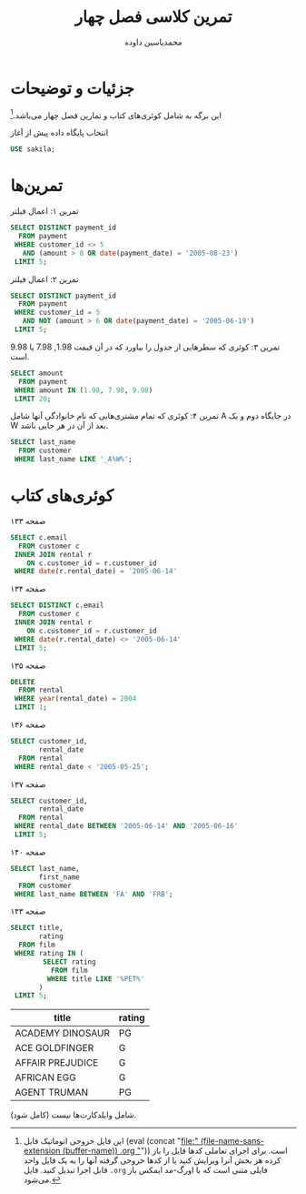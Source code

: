 # -*- eval: (add-hook 'after-save-hook 'org-babel-tangle nil t); org-latex-default-figure-position: H; -*-
#+TITLE: تمرین کلاسی فصل چهار
#+AUTHOR: @@latex:\rl{@@محمدیاسین داوده@@latex:}@@
#+PROPERTY: header-args:sql :engine mysql :exports both :tangle "ch4.sql" :comments link :session sql :database sakila
#+STARTUP: fold
#+LANGUAGE: fa
#+LATEX_HEADER: \usepackage{xepersian}\settextfont{XB Roya}\setlatintextfont{XB Roya}\setmonofont{Iosevka}
#+LATEX_HEADER: \xpretocmd{\verbatim}{\begin{LTR}}{}{} \xapptocmd{\endverbatim}{\end{LTR}}{}{} \xpretocmd{\minted}{\VerbatimEnvironment\begin{LTR}}{}{} \xapptocmd{\endminted}{\end{LTR}}{}{}
#+LATEX_HEADER: \xpretocmd{\tabular}{\begin{latin}}{}{} \xapptocmd{\endtabular}{\end{latin}}{}{}
#+LATEX_HEADER: \SetupFloatingEnvironment{listing}{name=کد}
#+MACRO: lr @@latex:\lr{@@​$1​@@latex:}@@
#+MACRO: lt @@latex:\lr{@@​~$1~​@@latex:}@@
#+MACRO: filename (eval (concat "[[file:" (file-name-sans-extension (buffer-name)) $1 "]]"))

* جزئیات و توضیحات

این برگه به شامل کوئری‌های کتاب و تمارین فصل چهار می‌باشد.[fn:orgnote:این فایل خروجی اتوماتیک فایل {{{filename(.org)}}} است. برای اجرای تعاملی کدها فایل را باز کرده هر بخش آنرا ویرایش کنید یا از کدها خروجی گرفته آنها را به یک فایل واحد قابل اجرا تبدیل کنید. فایل ~.org~ فایلی متنی است که با اورگ-مد ایمکس باز می‌شود.]

#+CAPTION: انتخاب پایگاه داده پیش از آغاز
#+begin_src sql :results none :exports code
USE sakila;
#+end_src

* تمرین‌ها

#+CAPTION: تمرین ۱: اعمال فیلتر 
#+begin_src sql
SELECT DISTINCT payment_id
  FROM payment
 WHERE customer_id <> 5
   AND (amount > 8 OR date(payment_date) = '2005-08-23')
 LIMIT 5;
#+end_src

#+RESULTS:
| payment_id |
|------------|
|          5 |
|         44 |
|         59 |
|         62 |
|         69 |

#+CAPTION: تمرین ۲: اعمال فیلتر
#+begin_src sql
SELECT DISTINCT payment_id
  FROM payment
 WHERE customer_id = 5
   AND NOT (amount > 6 OR date(payment_date) = '2005-06-19')
 LIMIT 5;
#+end_src

#+RESULTS:
| payment_id |
|------------|
|        108 |
|        110 |
|        111 |
|        112 |
|        113 |

#+CAPTION: تمرین ۳: کوئری که سطرهایی از جدول را بیاورد که در آن قیمت $1.98$, $7.98$ یا $9.98$ است.
#+begin_src sql
SELECT amount
  FROM payment
 WHERE amount IN (1.98, 7.98, 9.98)
 LIMIT 20;
#+END_SRC

#+RESULTS:
| amount |
|--------|
|   7.98 |
|   9.98 |
|   1.98 |
|   7.98 |
|   7.98 |
|   7.98 |
|   7.98 |

#+CAPTION: تمرین ۴: کوئری که تمام مشتری‌هایی که نام خانوادگی آنها شامل A در جایگاه دوم و یک W بعد از آن در هر جایی باشد.
#+begin_src sql
SELECT last_name
  FROM customer
 WHERE last_name LIKE '_A%W%';
#+END_SRC

#+RESULTS:
| last_name  |
|------------|
| CALDWELL   |
| FARNSWORTH |
| HAWKINS    |
| HAWKS      |
| LAWRENCE   |
| LAWSON     |
| LAWTON     |
| MARLOW     |
| MATTHEWS   |

* کوئری‌های کتاب

#+CAPTION: صفحه ۱۳۳
#+begin_src sql
SELECT c.email
  FROM customer c
 INNER JOIN rental r
    ON c.customer_id = r.customer_id
 WHERE date(r.rental_date) = '2005-06-14'
#+end_src

#+RESULTS:
| email                                 |
|---------------------------------------|
| CATHERINE.CAMPBELL@sakilacustomer.org |
| JOYCE.EDWARDS@sakilacustomer.org      |
| AMBER.DIXON@sakilacustomer.org        |
| JEANETTE.GREENE@sakilacustomer.org    |
| MINNIE.ROMERO@sakilacustomer.org      |
| GWENDOLYN.MAY@sakilacustomer.org      |
| SONIA.GREGORY@sakilacustomer.org      |
| MIRIAM.MCKINNEY@sakilacustomer.org    |
| CHARLES.KOWALSKI@sakilacustomer.org   |
| DANIEL.CABRAL@sakilacustomer.org      |
| MATTHEW.MAHAN@sakilacustomer.org      |
| JEFFERY.PINSON@sakilacustomer.org     |
| HERMAN.DEVORE@sakilacustomer.org      |
| ELMER.NOE@sakilacustomer.org          |
| TERRANCE.ROUSH@sakilacustomer.org     |
| TERRENCE.GUNDERSON@sakilacustomer.org |

#+CAPTION: صفحه ۱۳۴
#+begin_src sql
SELECT DISTINCT c.email
  FROM customer c
 INNER JOIN rental r
    ON c.customer_id = r.customer_id
 WHERE date(r.rental_date) <> '2005-06-14'
 LIMIT 5;
#+end_src

#+RESULTS:
| email                               |
|-------------------------------------|
| MARY.SMITH@sakilacustomer.org       |
| PATRICIA.JOHNSON@sakilacustomer.org |
| LINDA.WILLIAMS@sakilacustomer.org   |
| BARBARA.JONES@sakilacustomer.org    |
| ELIZABETH.BROWN@sakilacustomer.org  |

#+CAPTION: صفحه ۱۳۵
#+begin_src sql :exports code :tangle no :results none
DELETE
  FROM rental
 WHERE year(rental_date) = 2004
 LIMIT 1;
#+end_src

#+CAPTION: صفحه ۱۳۶
#+begin_src sql
SELECT customer_id,
       rental_date
  FROM rental
 WHERE rental_date < '2005-05-25';
#+end_src

#+RESULTS:
| customer_id | rental_date         |
|-------------+---------------------|
|         130 | 2005-05-24 22:53:30 |
|         459 | 2005-05-24 22:54:33 |
|         408 | 2005-05-24 23:03:39 |
|         333 | 2005-05-24 23:04:41 |
|         222 | 2005-05-24 23:05:21 |
|         549 | 2005-05-24 23:08:07 |
|         269 | 2005-05-24 23:11:53 |
|         239 | 2005-05-24 23:31:46 |

#+CAPTION: صفحه ۱۳۷
#+begin_src sql
SELECT customer_id,
       rental_date
  FROM rental
 WHERE rental_date BETWEEN '2005-06-14' AND '2005-06-16'
 LIMIT 5;
#+end_src

#+RESULTS:
| customer_id | rental_date         |
|-------------+---------------------|
|         416 | 2005-06-14 22:53:33 |
|         516 | 2005-06-14 22:55:13 |
|         239 | 2005-06-14 23:00:34 |
|         285 | 2005-06-14 23:07:08 |
|         310 | 2005-06-14 23:09:38 |

#+CAPTION: صفحه ۱۴۰
#+begin_src sql
SELECT last_name,
       first_name
  FROM customer
 WHERE last_name BETWEEN 'FA' AND 'FRB';
#+end_src

#+RESULTS:
| last_name  | first_name |
|------------+------------|
| FARNSWORTH | JOHN       |
| FENNELL    | ALEXANDER  |
| FERGUSON   | BERTHA     |
| FERNANDEZ  | MELINDA    |
| FIELDS     | VICKI      |
| FISHER     | CINDY      |
| FLEMING    | MYRTLE     |
| FLETCHER   | MAE        |
| FLORES     | JULIA      |
| FORD       | CRYSTAL    |
| FORMAN     | MICHEAL    |
| FORSYTHE   | ENRIQUE    |
| FORTIER    | RAUL       |
| FORTNER    | HOWARD     |
| FOSTER     | PHYLLIS    |
| FOUST      | JACK       |
| FOWLER     | JO         |
| FOX        | HOLLY      |
| FRALEY     | JUAN       |
| FRANCISCO  | JOEL       |
| FRANKLIN   | BETH       |
| FRAZIER    | GLENDA     |

#+CAPTION: صفحه ۱۴۳
#+begin_src sql
SELECT title,
       rating
  FROM film
 WHERE rating IN (
        SELECT rating
          FROM film
         WHERE title LIKE '%PET%'
       )
 LIMIT 5;
#+end_src

 #+RESULTS:
 | title            | rating |
 |------------------+--------|
 | ACADEMY DINOSAUR | PG     |
 | ACE GOLDFINGER   | G      |
 | AFFAIR PREJUDICE | G      |
 | AFRICAN EGG      | G      |
 | AGENT TRUMAN     | PG     |

 شامل وایلدکارت‌ها نیست (کامل شود).
